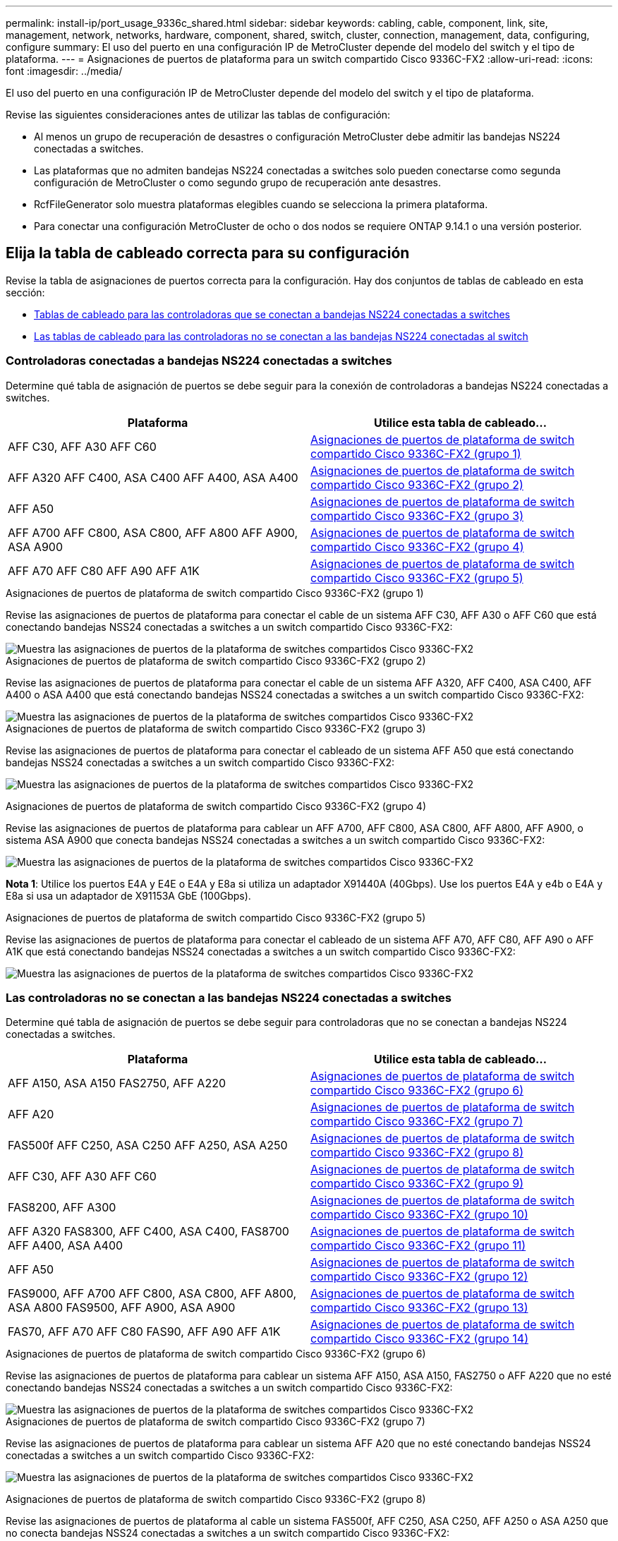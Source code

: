 ---
permalink: install-ip/port_usage_9336c_shared.html 
sidebar: sidebar 
keywords: cabling, cable, component, link, site, management, network, networks, hardware, component, shared, switch, cluster, connection, management, data, configuring, configure 
summary: El uso del puerto en una configuración IP de MetroCluster depende del modelo del switch y el tipo de plataforma. 
---
= Asignaciones de puertos de plataforma para un switch compartido Cisco 9336C-FX2
:allow-uri-read: 
:icons: font
:imagesdir: ../media/


[role="lead"]
El uso del puerto en una configuración IP de MetroCluster depende del modelo del switch y el tipo de plataforma.

Revise las siguientes consideraciones antes de utilizar las tablas de configuración:

* Al menos un grupo de recuperación de desastres o configuración MetroCluster debe admitir las bandejas NS224 conectadas a switches.
* Las plataformas que no admiten bandejas NS224 conectadas a switches solo pueden conectarse como segunda configuración de MetroCluster o como segundo grupo de recuperación ante desastres.
* RcfFileGenerator solo muestra plataformas elegibles cuando se selecciona la primera plataforma.
* Para conectar una configuración MetroCluster de ocho o dos nodos se requiere ONTAP 9.14.1 o una versión posterior.




== Elija la tabla de cableado correcta para su configuración

Revise la tabla de asignaciones de puertos correcta para la configuración. Hay dos conjuntos de tablas de cableado en esta sección:

* <<tables_connecting_ns224,Tablas de cableado para las controladoras que se conectan a bandejas NS224 conectadas a switches>>
* <<tables_not_connecting_ns224,Las tablas de cableado para las controladoras no se conectan a las bandejas NS224 conectadas al switch>>




=== Controladoras conectadas a bandejas NS224 conectadas a switches

Determine qué tabla de asignación de puertos se debe seguir para la conexión de controladoras a bandejas NS224 conectadas a switches.

[cols="2*"]
|===
| Plataforma | Utilice esta tabla de cableado... 


| AFF C30, AFF A30 AFF C60 | <<table_1_cisco_9336c_fx2,Asignaciones de puertos de plataforma de switch compartido Cisco 9336C-FX2 (grupo 1)>> 


| AFF A320 AFF C400, ASA C400 AFF A400, ASA A400 | <<table_2_cisco_9336c_fx2,Asignaciones de puertos de plataforma de switch compartido Cisco 9336C-FX2 (grupo 2)>> 


| AFF A50 | <<table_3_cisco_9336c_fx2,Asignaciones de puertos de plataforma de switch compartido Cisco 9336C-FX2 (grupo 3)>> 


| AFF A700 AFF C800, ASA C800, AFF A800 AFF A900, ASA A900 | <<table_4_cisco_9336c_fx2,Asignaciones de puertos de plataforma de switch compartido Cisco 9336C-FX2 (grupo 4)>> 


| AFF A70 AFF C80 AFF A90 AFF A1K | <<table_5_cisco_9336c_fx2,Asignaciones de puertos de plataforma de switch compartido Cisco 9336C-FX2 (grupo 5)>> 
|===
.Asignaciones de puertos de plataforma de switch compartido Cisco 9336C-FX2 (grupo 1)
Revise las asignaciones de puertos de plataforma para conectar el cable de un sistema AFF C30, AFF A30 o AFF C60 que está conectando bandejas NSS24 conectadas a switches a un switch compartido Cisco 9336C-FX2:

image::../media/mcc-ip-affa30-c30-c60-cisco-9336fx2-switch-attached.png[Muestra las asignaciones de puertos de la plataforma de switches compartidos Cisco 9336C-FX2]

.Asignaciones de puertos de plataforma de switch compartido Cisco 9336C-FX2 (grupo 2)
Revise las asignaciones de puertos de plataforma para conectar el cable de un sistema AFF A320, AFF C400, ASA C400, AFF A400 o ASA A400 que está conectando bandejas NSS24 conectadas a switches a un switch compartido Cisco 9336C-FX2:

image::../media/mcc_ip_cabling_a320_c400_a400_to_cisco_9336c_shared_switch.png[Muestra las asignaciones de puertos de la plataforma de switches compartidos Cisco 9336C-FX2]

.Asignaciones de puertos de plataforma de switch compartido Cisco 9336C-FX2 (grupo 3)
Revise las asignaciones de puertos de plataforma para conectar el cableado de un sistema AFF A50 que está conectando bandejas NSS24 conectadas a switches a un switch compartido Cisco 9336C-FX2:

image:../media/mcc-ip-cabling-aff-a50-cisco-9336fx2-switch-attached.png["Muestra las asignaciones de puertos de la plataforma de switches compartidos Cisco 9336C-FX2"]

.Asignaciones de puertos de plataforma de switch compartido Cisco 9336C-FX2 (grupo 4)
Revise las asignaciones de puertos de plataforma para cablear un AFF A700, AFF C800, ASA C800, AFF A800, AFF A900, o sistema ASA A900 que conecta bandejas NSS24 conectadas a switches a un switch compartido Cisco 9336C-FX2:

image:../media/mcc_ip_cabling_a700_c800_a800_a900_to_cisco_9336c_shared_switch.png["Muestra las asignaciones de puertos de la plataforma de switches compartidos Cisco 9336C-FX2"]

*Nota 1*: Utilice los puertos E4A y E4E o E4A y E8a si utiliza un adaptador X91440A (40Gbps). Use los puertos E4A y e4b o E4A y E8a si usa un adaptador de X91153A GbE (100Gbps).

.Asignaciones de puertos de plataforma de switch compartido Cisco 9336C-FX2 (grupo 5)
Revise las asignaciones de puertos de plataforma para conectar el cableado de un sistema AFF A70, AFF C80, AFF A90 o AFF A1K que está conectando bandejas NSS24 conectadas a switches a un switch compartido Cisco 9336C-FX2:

image::../media/mcc-ip-cabling-a70-c80-a90-a1k-to-cisco-9336c-shared-switch.png[Muestra las asignaciones de puertos de la plataforma de switches compartidos Cisco 9336C-FX2]



=== Las controladoras no se conectan a las bandejas NS224 conectadas a switches

Determine qué tabla de asignación de puertos se debe seguir para controladoras que no se conectan a bandejas NS224 conectadas a switches.

[cols="2*"]
|===
| Plataforma | Utilice esta tabla de cableado... 


| AFF A150, ASA A150 FAS2750, AFF A220 | <<table_6_cisco_9336c_fx2,Asignaciones de puertos de plataforma de switch compartido Cisco 9336C-FX2 (grupo 6)>> 


| AFF A20 | <<table_7_cisco_9336c_fx2,Asignaciones de puertos de plataforma de switch compartido Cisco 9336C-FX2 (grupo 7)>> 


| FAS500f AFF C250, ASA C250 AFF A250, ASA A250 | <<table_8_cisco_9336c_fx2,Asignaciones de puertos de plataforma de switch compartido Cisco 9336C-FX2 (grupo 8)>> 


| AFF C30, AFF A30 AFF C60 | <<table_9_cisco_9336c_fx2,Asignaciones de puertos de plataforma de switch compartido Cisco 9336C-FX2 (grupo 9)>> 


| FAS8200, AFF A300 | <<table_10_cisco_9336c_fx2,Asignaciones de puertos de plataforma de switch compartido Cisco 9336C-FX2 (grupo 10)>> 


| AFF A320 FAS8300, AFF C400, ASA C400, FAS8700 AFF A400, ASA A400 | <<table_11_cisco_9336c_fx2,Asignaciones de puertos de plataforma de switch compartido Cisco 9336C-FX2 (grupo 11)>> 


| AFF A50 | <<table_12_cisco_9336c_fx2,Asignaciones de puertos de plataforma de switch compartido Cisco 9336C-FX2 (grupo 12)>> 


| FAS9000, AFF A700 AFF C800, ASA C800, AFF A800, ASA A800 FAS9500, AFF A900, ASA A900 | <<table_13_cisco_9336c_fx2,Asignaciones de puertos de plataforma de switch compartido Cisco 9336C-FX2 (grupo 13)>> 


| FAS70, AFF A70 AFF C80 FAS90, AFF A90 AFF A1K | <<table_14_cisco_9336c_fx2,Asignaciones de puertos de plataforma de switch compartido Cisco 9336C-FX2 (grupo 14)>> 
|===
.Asignaciones de puertos de plataforma de switch compartido Cisco 9336C-FX2 (grupo 6)
Revise las asignaciones de puertos de plataforma para cablear un sistema AFF A150, ASA A150, FAS2750 o AFF A220 que no esté conectando bandejas NSS24 conectadas a switches a un switch compartido Cisco 9336C-FX2:

image::../media/mcc-ip-cabling-a-aff-a150-asa-a150-fas2750-aff-a220-to-a-cisco-9336c-shared-switch.png[Muestra las asignaciones de puertos de la plataforma de switches compartidos Cisco 9336C-FX2]

.Asignaciones de puertos de plataforma de switch compartido Cisco 9336C-FX2 (grupo 7)
Revise las asignaciones de puertos de plataforma para cablear un sistema AFF A20 que no esté conectando bandejas NSS24 conectadas a switches a un switch compartido Cisco 9336C-FX2:

image:../media/mcc-ip-aff-a20-to-a-cisco-9336c-shared-switch-not-connecting.png["Muestra las asignaciones de puertos de la plataforma de switches compartidos Cisco 9336C-FX2"]

.Asignaciones de puertos de plataforma de switch compartido Cisco 9336C-FX2 (grupo 8)
Revise las asignaciones de puertos de plataforma al cable un sistema FAS500f, AFF C250, ASA C250, AFF A250 o ASA A250 que no conecta bandejas NSS24 conectadas a switches a un switch compartido Cisco 9336C-FX2:

image::../media/mcc-ip-cabling-c250-asa-c250-a250-asa-a250-to-cisco-9336c-shared-switch.png[Muestra las asignaciones de puertos de la plataforma de switches compartidos Cisco 9336C-FX2]

.Asignaciones de puertos de plataforma de switch compartido Cisco 9336C-FX2 (grupo 9)
Revise las asignaciones de puertos de plataforma para cablear un sistema AFF A30, AFF C30 o AFF C60 que no conecte bandejas NSS24 conectadas a switches a un switch compartido Cisco 9336C-FX2:

image:../media/mcc-ip-cabling-affa30-c30-c60a-cisco-9336c-shared-switch-not-connecting.png["Muestra las asignaciones de puertos de la plataforma de switches compartidos Cisco 9336C-FX2"]

.Asignaciones de puertos de plataforma de switch compartido Cisco 9336C-FX2 (grupo 10)
Revise las asignaciones de puertos de plataforma para cablear un sistema FAS8200 o AFF A300 que no esté conectando bandejas NSS24 conectadas a switches a un switch compartido Cisco 9336C-FX2:

image::../media/mcc-ip-cabling-fas8200-affa300-to-cisco-9336c-shared-switch.png[Muestra las asignaciones de puertos de la plataforma de switches compartidos Cisco 9336C-FX2]

.Asignaciones de puertos de plataforma de switch compartido Cisco 9336C-FX2 (grupo 11)
Revise las asignaciones de puertos de plataforma para cablear un AFF A320, FAS8300, AFF C400, ASA C400, FAS8700, sistema AFF A400 o ASA A400 que no conecta bandejas NSS24 conectadas a switches a un switch compartido Cisco 9336C-FX2:

image::../media/mcc_ip_cabling_a320_fas8300_a400_fas8700_to_a_cisco_9336c_shared_switch.png[Muestra las asignaciones de puertos de la plataforma de switches compartidos Cisco 9336C-FX2]

.Asignaciones de puertos de plataforma de switch compartido Cisco 9336C-FX2 (grupo 12)
Revise las asignaciones de puertos de plataforma para cablear un sistema AFF A50 que no esté conectando bandejas NSS24 conectadas a switches a un switch compartido Cisco 9336C-FX2:

image::../media/mcc-ip-cabling-aff-a50-cisco-9336c-shared-switch-not-connecting.png[Muestra las asignaciones de puertos de la plataforma de switches compartidos Cisco 9336C-FX2]

.Asignaciones de puertos de plataforma de switch compartido Cisco 9336C-FX2 (grupo 13)
Revise las asignaciones de puertos de plataforma al cable A FAS9000, AFF A700, AFF C800, ASA C800, AFF A800, sistema ASA A800, FAS9500, AFF A900 o ASA A900 que no está conectando bandejas NSS24 conectadas a switches a un switch compartido Cisco 9336C-FX2:

image::../media/mcc_ip_cabling_a700_a800_fas9000_fas9500_to_cisco_9336c_shared_switch.png[Muestra las asignaciones de puertos de la plataforma de switches compartidos Cisco 9336C-FX2]

*Nota 1*: Utilice los puertos E4A y E4E o E4A y E8a si utiliza un adaptador X91440A (40Gbps). Use los puertos E4A y e4b o E4A y E8a si usa un adaptador de X91153A GbE (100Gbps).

.Asignaciones de puertos de plataforma de switch compartido Cisco 9336C-FX2 (grupo 14)
Revise las asignaciones de puertos de plataforma para conectar los cables de un sistema AFF A70, FAS70, AFF C80, FAS90, AFF A90 o AFF A1K que no conecta bandejas NSS24 conectadas al switch a un switch compartido Cisco 9336C-FX2:

image::../media/mcc-ip-cabling-aff-a70-fas70-c80-fas90-a90-a1k-cisco-9336c-shared-switch-not-connecting.png[Muestra las asignaciones de puertos de la plataforma de switches compartidos Cisco 9336C-FX2]
